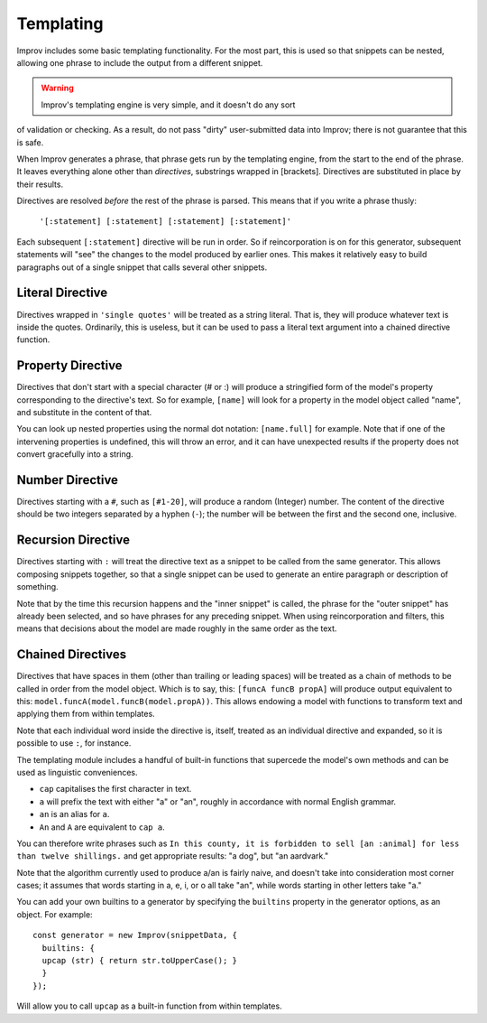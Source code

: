 .. _templating:

Templating
==========

Improv includes some basic templating functionality. For the most part, this is
used so that snippets can be nested, allowing one phrase to include the output
from a different snippet.

.. warning:: Improv's templating engine is very simple, and it doesn't do any sort
of validation or checking. As a result, do not pass "dirty" user-submitted data
into Improv; there is not guarantee that this is safe.

When Improv generates a phrase, that phrase gets run by the templating engine,
from the start to the end of the phrase. It leaves everything alone other than
*directives*, substrings wrapped in [brackets]. Directives are substituted
in place by their results.

Directives are resolved *before* the rest of the phrase is parsed. This means
that if you write a phrase thusly:

  ``'[:statement] [:statement] [:statement] [:statement]'``

Each subsequent ``[:statement]`` directive will be run in order. So if
reincorporation is on for this generator, subsequent statements will "see" the
changes to the model produced by earlier ones. This makes it relatively easy
to build paragraphs out of a single snippet that calls several other snippets.

Literal Directive
-----------------

Directives wrapped in ``'single quotes'`` will be treated as a string literal.
That is, they will produce whatever text is inside the quotes. Ordinarily, this
is useless, but it can be used to pass a literal text argument into a chained
directive function.

Property Directive
-----------------

Directives that don't start with a special character (# or :) will produce a
stringified form of the model's property corresponding to the directive's text.
So for example, ``[name]`` will look for a property in the model object called
"name", and substitute in the content of that.

You can look up nested properties using the normal dot notation: ``[name.full]``
for example. Note that if one of the intervening properties is undefined, this
will throw an error, and it can have unexpected results if the property does not
convert gracefully into a string.

Number Directive
----------------

Directives starting with a ``#``, such as ``[#1-20]``, will produce a random
(Integer) number. The content of the directive should be two integers separated
by a hyphen (``-``); the number will be between the first and the second one,
inclusive.

Recursion Directive
-------------------

Directives starting with ``:`` will treat the directive text as a snippet to be
called from the same generator. This allows composing snippets together, so
that a single snippet can be used to generate an entire paragraph or description
of something.

Note that by the time this recursion happens and the "inner snippet" is called,
the phrase for the "outer snippet" has already been selected, and so have
phrases for any preceding snippet. When using reincorporation and filters, this
means that decisions about the model are made roughly in the same order as the
text.


Chained Directives
------------------

Directives that have spaces in them (other than trailing or leading spaces) will
be treated as a chain of methods to be called in order from the model object.
Which is to say, this: ``[funcA funcB propA]`` will produce output equivalent to
this: ``model.funcA(model.funcB(model.propA))``. This allows endowing a model
with functions to transform text and applying them from within templates.

Note that each individual word inside the directive is, itself, treated as an
individual directive and expanded, so it is possible to use ``:``, for instance.

The templating module includes a handful of built-in functions that supercede the model's own methods and can be used as linguistic conveniences.

- ``cap`` capitalises the first character in text.
- ``a`` will prefix the text with either "a" or "an", roughly in accordance with normal English grammar.
- ``an`` is an alias for ``a``.
- ``An`` and ``A`` are equivalent to ``cap a``.

You can therefore write phrases such as ``In this county, it is forbidden to sell [an :animal] for less than twelve shillings.`` and get appropriate results: "a dog", but "an aardvark."

Note that the algorithm currently used to produce a/an is fairly naive, and
doesn't take into consideration most corner cases; it assumes that words
starting in a, e, i, or o all take "an", while words starting in other letters
take "a."

You can add your own builtins to a generator by specifying the ``builtins`` property in
the generator options, as an object. For example::

  const generator = new Improv(snippetData, {
    builtins: {
    upcap (str) { return str.toUpperCase(); }
    }
  });

Will allow you to call ``upcap`` as a built-in function from within templates.
